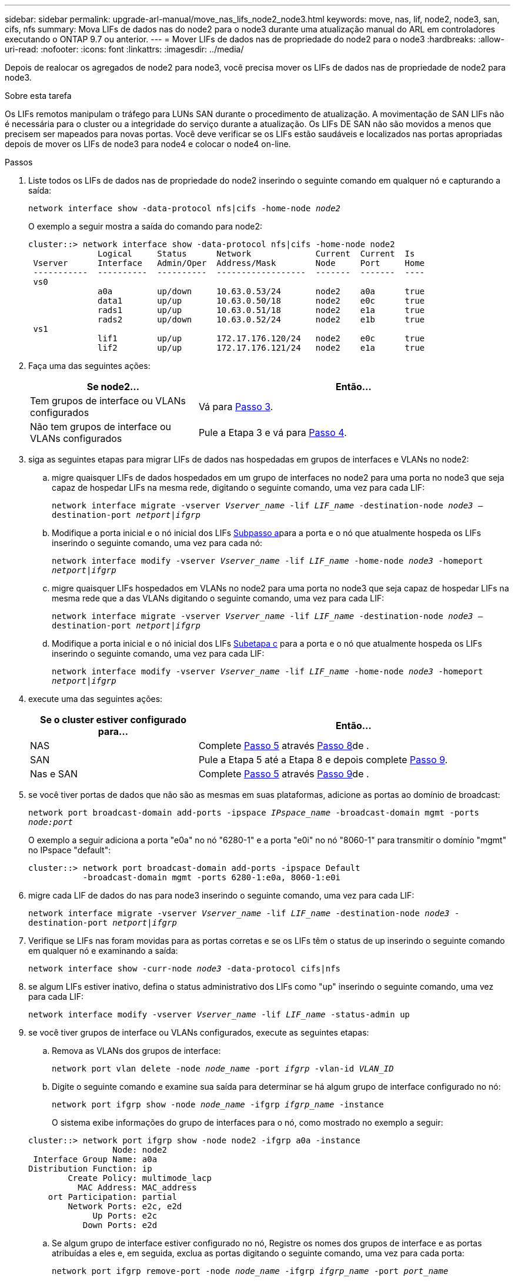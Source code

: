 ---
sidebar: sidebar 
permalink: upgrade-arl-manual/move_nas_lifs_node2_node3.html 
keywords: move, nas, lif, node2, node3, san, cifs, nfs 
summary: Mova LIFs de dados nas do node2 para o node3 durante uma atualização manual do ARL em controladores executando o ONTAP 9.7 ou anterior. 
---
= Mover LIFs de dados nas de propriedade do node2 para o node3
:hardbreaks:
:allow-uri-read: 
:nofooter: 
:icons: font
:linkattrs: 
:imagesdir: ../media/


[role="lead"]
Depois de realocar os agregados de node2 para node3, você precisa mover os LIFs de dados nas de propriedade de node2 para node3.

.Sobre esta tarefa
Os LIFs remotos manipulam o tráfego para LUNs SAN durante o procedimento de atualização. A movimentação de SAN LIFs não é necessária para o cluster ou a integridade do serviço durante a atualização. Os LIFs DE SAN não são movidos a menos que precisem ser mapeados para novas portas. Você deve verificar se os LIFs estão saudáveis e localizados nas portas apropriadas depois de mover os LIFs de node3 para node4 e colocar o node4 on-line.

.Passos
. [[step1]]Liste todos os LIFs de dados nas de propriedade do node2 inserindo o seguinte comando em qualquer nó e capturando a saída:
+
`network interface show -data-protocol nfs|cifs -home-node _node2_`

+
O exemplo a seguir mostra a saída do comando para node2:

+
[listing]
----
cluster::> network interface show -data-protocol nfs|cifs -home-node node2
              Logical     Status      Network             Current  Current  Is
 Vserver      Interface   Admin/Oper  Address/Mask        Node     Port     Home
 -----------  ----------  ----------  ------------------  -------  -------  ----
 vs0
              a0a         up/down     10.63.0.53/24       node2    a0a      true
              data1       up/up       10.63.0.50/18       node2    e0c      true
              rads1       up/up       10.63.0.51/18       node2    e1a      true
              rads2       up/down     10.63.0.52/24       node2    e1b      true
 vs1
              lif1        up/up       172.17.176.120/24   node2    e0c      true
              lif2        up/up       172.17.176.121/24   node2    e1a      true
----
. [[step2]]Faça uma das seguintes ações:
+
[cols="35,65"]
|===
| Se node2... | Então... 


| Tem grupos de interface ou VLANs configurados | Vá para <<man_move_lif_2_3_step3,Passo 3>>. 


| Não tem grupos de interface ou VLANs configurados | Pule a Etapa 3 e vá para <<man_move_lif_2_3_step4,Passo 4>>. 
|===
. [[man_move_lif_2_3_step3]]siga as seguintes etapas para migrar LIFs de dados nas hospedadas em grupos de interfaces e VLANs no node2:
+
.. [[man_move_lif_2_3_substepa]]migre quaisquer LIFs de dados hospedados em um grupo de interfaces no node2 para uma porta no node3 que seja capaz de hospedar LIFs na mesma rede, digitando o seguinte comando, uma vez para cada LIF:
+
`network interface migrate -vserver _Vserver_name_ -lif _LIF_name_ -destination-node _node3_ –destination-port _netport|ifgrp_`

.. Modifique a porta inicial e o nó inicial dos LIFs <<man_move_lif_2_3_substepa,Subpasso a>>para a porta e o nó que atualmente hospeda os LIFs inserindo o seguinte comando, uma vez para cada nó:
+
`network interface modify -vserver _Vserver_name_ -lif _LIF_name_ -home-node _node3_ -homeport _netport|ifgrp_`

.. [[man_move_lif_2_3_substepc]]migre quaisquer LIFs hospedados em VLANs no node2 para uma porta no node3 que seja capaz de hospedar LIFs na mesma rede que a das VLANs digitando o seguinte comando, uma vez para cada LIF:
+
`network interface migrate -vserver _Vserver_name_ -lif _LIF_name_ -destination-node _node3_ –destination-port _netport|ifgrp_`

.. Modifique a porta inicial e o nó inicial dos LIFs <<man_move_lif_2_3_substepc,Subetapa c>> para a porta e o nó que atualmente hospeda os LIFs inserindo o seguinte comando, uma vez para cada LIF:
+
`network interface modify -vserver _Vserver_name_ -lif _LIF_name_ -home-node _node3_ -homeport _netport|ifgrp_`



. [[man_move_lif_2_3_step4]]execute uma das seguintes ações:
+
[cols="35,65"]
|===
| Se o cluster estiver configurado para... | Então... 


| NAS | Complete <<man_move_lif_2_3_step5,Passo 5>> através <<man_move_lif_2_3_step8,Passo 8>>de . 


| SAN | Pule a Etapa 5 até a Etapa 8 e depois complete <<man_move_lif_2_3_step9,Passo 9>>. 


| Nas e SAN | Complete <<man_move_lif_2_3_step5,Passo 5>> através <<man_move_lif_2_3_step9,Passo 9>>de . 
|===
. [[man_move_lif_2_3_step5]]se você tiver portas de dados que não são as mesmas em suas plataformas, adicione as portas ao domínio de broadcast:
+
`network port broadcast-domain add-ports -ipspace _IPspace_name_ -broadcast-domain mgmt -ports _node:port_`

+
O exemplo a seguir adiciona a porta "e0a" no nó "6280-1" e a porta "e0i" no nó "8060-1" para transmitir o domínio "mgmt" no IPspace "default":

+
[listing]
----
cluster::> network port broadcast-domain add-ports -ipspace Default
           -broadcast-domain mgmt -ports 6280-1:e0a, 8060-1:e0i
----
. [[step6]]migre cada LIF de dados do nas para node3 inserindo o seguinte comando, uma vez para cada LIF:
+
`network interface migrate -vserver _Vserver_name_ -lif _LIF_name_ -destination-node _node3_ -destination-port _netport|ifgrp_`

. [[step7]]Verifique se LIFs nas foram movidas para as portas corretas e se os LIFs têm o status de up inserindo o seguinte comando em qualquer nó e examinando a saída:
+
`network interface show -curr-node _node3_ -data-protocol cifs|nfs`

. [[man_move_lif_2_3_step8]]se algum LIFs estiver inativo, defina o status administrativo dos LIFs como "up" inserindo o seguinte comando, uma vez para cada LIF:
+
`network interface modify -vserver _Vserver_name_ -lif _LIF_name_ -status-admin up`

. [[man_move_lif_2_3_step9]]se você tiver grupos de interface ou VLANs configurados, execute as seguintes etapas:
+
.. Remova as VLANs dos grupos de interface:
+
`network port vlan delete -node _node_name_ -port _ifgrp_ -vlan-id _VLAN_ID_`

.. Digite o seguinte comando e examine sua saída para determinar se há algum grupo de interface configurado no nó:
+
`network port ifgrp show -node _node_name_ -ifgrp _ifgrp_name_ -instance`

+
O sistema exibe informações do grupo de interfaces para o nó, como mostrado no exemplo a seguir:

+
[listing]
----
cluster::> network port ifgrp show -node node2 -ifgrp a0a -instance
                 Node: node2
 Interface Group Name: a0a
Distribution Function: ip
        Create Policy: multimode_lacp
          MAC Address: MAC_address
    ort Participation: partial
        Network Ports: e2c, e2d
             Up Ports: e2c
           Down Ports: e2d
----
.. Se algum grupo de interface estiver configurado no nó, Registre os nomes dos grupos de interface e as portas atribuídas a eles e, em seguida, exclua as portas digitando o seguinte comando, uma vez para cada porta:
+
`network port ifgrp remove-port -node _node_name_ -ifgrp _ifgrp_name_ -port _port_name_`





